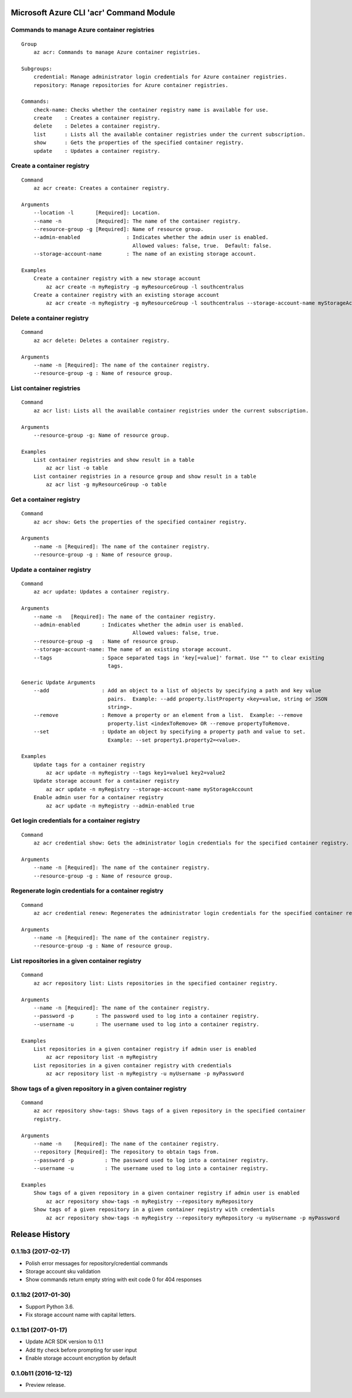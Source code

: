 Microsoft Azure CLI 'acr' Command Module
========================================

Commands to manage Azure container registries
^^^^^^^^^^^^^^^^^^^^^^^^^^^^^^^^^^^^^^^^^^^^^
::

    Group
        az acr: Commands to manage Azure container registries.

    Subgroups:
        credential: Manage administrator login credentials for Azure container registries.
        repository: Manage repositories for Azure container registries.

    Commands:
        check-name: Checks whether the container registry name is available for use.
        create    : Creates a container registry.
        delete    : Deletes a container registry.
        list      : Lists all the available container registries under the current subscription.
        show      : Gets the properties of the specified container registry.
        update    : Updates a container registry.

Create a container registry
^^^^^^^^^^^^^^^^^^^^^^^^^^^
::

    Command
        az acr create: Creates a container registry.

    Arguments
        --location -l       [Required]: Location.
        --name -n           [Required]: The name of the container registry.
        --resource-group -g [Required]: Name of resource group.
        --admin-enabled               : Indicates whether the admin user is enabled.
                                        Allowed values: false, true.  Default: false.
        --storage-account-name        : The name of an existing storage account.

    Examples
        Create a container registry with a new storage account
            az acr create -n myRegistry -g myResourceGroup -l southcentralus
        Create a container registry with an existing storage account
            az acr create -n myRegistry -g myResourceGroup -l southcentralus --storage-account-name myStorageAccount

Delete a container registry
^^^^^^^^^^^^^^^^^^^^^^^^^^^
::

    Command
        az acr delete: Deletes a container registry.

    Arguments
        --name -n [Required]: The name of the container registry.
        --resource-group -g : Name of resource group.

List container registries
^^^^^^^^^^^^^^^^^^^^^^^^^
::

    Command
        az acr list: Lists all the available container registries under the current subscription.

    Arguments
        --resource-group -g: Name of resource group.

    Examples
        List container registries and show result in a table
            az acr list -o table
        List container registries in a resource group and show result in a table
            az acr list -g myResourceGroup -o table

Get a container registry
^^^^^^^^^^^^^^^^^^^^^^^^
::

    Command
        az acr show: Gets the properties of the specified container registry.

    Arguments
        --name -n [Required]: The name of the container registry.
        --resource-group -g : Name of resource group.

Update a container registry
^^^^^^^^^^^^^^^^^^^^^^^^^^^
::

    Command
        az acr update: Updates a container registry.

    Arguments
        --name -n   [Required]: The name of the container registry.
        --admin-enabled       : Indicates whether the admin user is enabled.
		                        Allowed values: false, true.
        --resource-group -g   : Name of resource group.
        --storage-account-name: The name of an existing storage account.
        --tags                : Space separated tags in 'key[=value]' format. Use "" to clear existing
                                tags.

    Generic Update Arguments
        --add                 : Add an object to a list of objects by specifying a path and key value
                                pairs.  Example: --add property.listProperty <key=value, string or JSON
                                string>.
        --remove              : Remove a property or an element from a list.  Example: --remove
                                property.list <indexToRemove> OR --remove propertyToRemove.
        --set                 : Update an object by specifying a property path and value to set.
                                Example: --set property1.property2=<value>.

    Examples
        Update tags for a container registry
            az acr update -n myRegistry --tags key1=value1 key2=value2
        Update storage account for a container registry
            az acr update -n myRegistry --storage-account-name myStorageAccount
        Enable admin user for a container registry
            az acr update -n myRegistry --admin-enabled true

Get login credentials for a container registry
^^^^^^^^^^^^^^^^^^^^^^^^^^^^^^^^^^^^^^^^^^^^^^
::

    Command
        az acr credential show: Gets the administrator login credentials for the specified container registry.

    Arguments
        --name -n [Required]: The name of the container registry.
        --resource-group -g : Name of resource group.

Regenerate login credentials for a container registry
^^^^^^^^^^^^^^^^^^^^^^^^^^^^^^^^^^^^^^^^^^^^^^^^^^^^^
::

    Command
        az acr credential renew: Regenerates the administrator login credentials for the specified container registry.

    Arguments
        --name -n [Required]: The name of the container registry.
        --resource-group -g : Name of resource group.

List repositories in a given container registry
^^^^^^^^^^^^^^^^^^^^^^^^^^^^^^^^^^^^^^^^^^^^^^^
::

    Command
        az acr repository list: Lists repositories in the specified container registry.

    Arguments
        --name -n [Required]: The name of the container registry.
        --password -p       : The password used to log into a container registry.
        --username -u       : The username used to log into a container registry.

    Examples
        List repositories in a given container registry if admin user is enabled
            az acr repository list -n myRegistry
        List repositories in a given container registry with credentials
            az acr repository list -n myRegistry -u myUsername -p myPassword

Show tags of a given repository in a given container registry
^^^^^^^^^^^^^^^^^^^^^^^^^^^^^^^^^^^^^^^^^^^^^^^^^^^^^^^^^^^^^
::

    Command
        az acr repository show-tags: Shows tags of a given repository in the specified container
        registry.

    Arguments
        --name -n    [Required]: The name of the container registry.
        --repository [Required]: The repository to obtain tags from.
        --password -p          : The password used to log into a container registry.
        --username -u          : The username used to log into a container registry.

    Examples
        Show tags of a given repository in a given container registry if admin user is enabled
            az acr repository show-tags -n myRegistry --repository myRepository
        Show tags of a given repository in a given container registry with credentials
            az acr repository show-tags -n myRegistry --repository myRepository -u myUsername -p myPassword


.. :changelog:

Release History
===============

0.1.1b3 (2017-02-17)
^^^^^^^^^^^^^^^^^^^^

* Polish error messages for repository/credential commands
* Storage account sku validation
* Show commands return empty string with exit code 0 for 404 responses


0.1.1b2 (2017-01-30)
^^^^^^^^^^^^^^^^^^^^

* Support Python 3.6.
* Fix storage account name with capital letters.


0.1.1b1 (2017-01-17)
^^^^^^^^^^^^^^^^^^^^

* Update ACR SDK version to 0.1.1
* Add tty check before prompting for user input
* Enable storage account encryption by default


0.1.0b11 (2016-12-12)
^^^^^^^^^^^^^^^^^^^^^

* Preview release.


